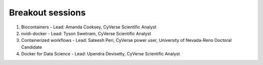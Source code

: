 **Breakout sessions**
=====================

1. Biocontainers - Lead: Amanda Cooksey, CyVerse Scientific Analyst 

2. nvidi-docker - Lead: Tyson Swetnam, CyVerse Scientific Analyst

3. Containerized workflows - Lead: Sateesh Peri, CyVerse power user, University of Nevada-Reno Doctoral Candidate

4. Docker for Data Science - Lead: Upendra Devisetty, CyVerse Scientific Analyst
